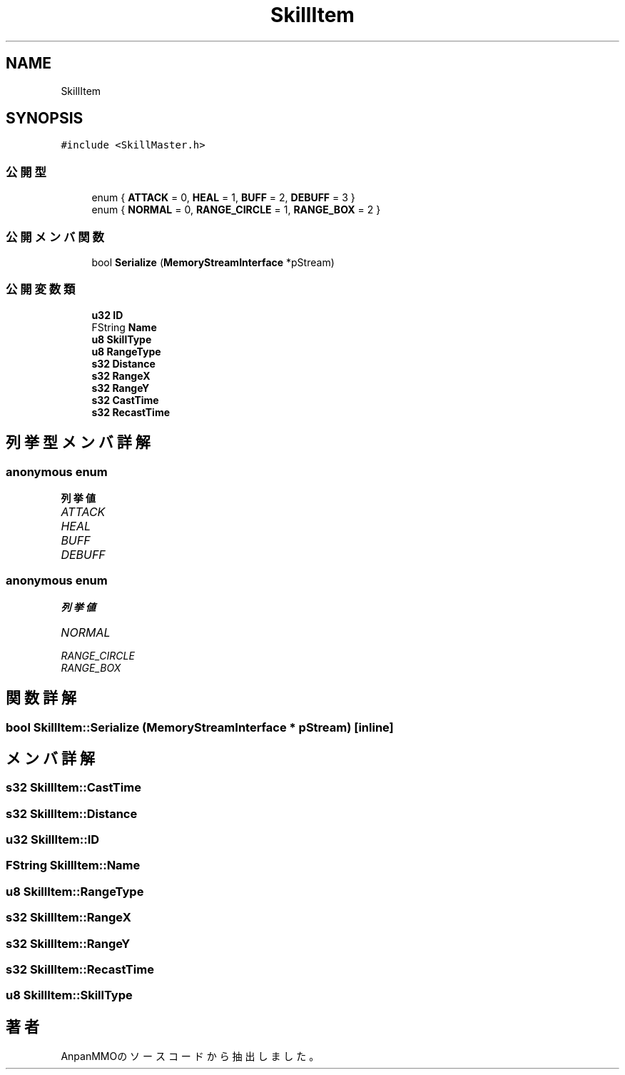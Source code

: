 .TH "SkillItem" 3 "2018年12月21日(金)" "AnpanMMO" \" -*- nroff -*-
.ad l
.nh
.SH NAME
SkillItem
.SH SYNOPSIS
.br
.PP
.PP
\fC#include <SkillMaster\&.h>\fP
.SS "公開型"

.in +1c
.ti -1c
.RI "enum { \fBATTACK\fP = 0, \fBHEAL\fP = 1, \fBBUFF\fP = 2, \fBDEBUFF\fP = 3 }"
.br
.ti -1c
.RI "enum { \fBNORMAL\fP = 0, \fBRANGE_CIRCLE\fP = 1, \fBRANGE_BOX\fP = 2 }"
.br
.in -1c
.SS "公開メンバ関数"

.in +1c
.ti -1c
.RI "bool \fBSerialize\fP (\fBMemoryStreamInterface\fP *pStream)"
.br
.in -1c
.SS "公開変数類"

.in +1c
.ti -1c
.RI "\fBu32\fP \fBID\fP"
.br
.ti -1c
.RI "FString \fBName\fP"
.br
.ti -1c
.RI "\fBu8\fP \fBSkillType\fP"
.br
.ti -1c
.RI "\fBu8\fP \fBRangeType\fP"
.br
.ti -1c
.RI "\fBs32\fP \fBDistance\fP"
.br
.ti -1c
.RI "\fBs32\fP \fBRangeX\fP"
.br
.ti -1c
.RI "\fBs32\fP \fBRangeY\fP"
.br
.ti -1c
.RI "\fBs32\fP \fBCastTime\fP"
.br
.ti -1c
.RI "\fBs32\fP \fBRecastTime\fP"
.br
.in -1c
.SH "列挙型メンバ詳解"
.PP 
.SS "anonymous enum"

.PP
\fB列挙値\fP
.in +1c
.TP
\fB\fIATTACK \fP\fP
.TP
\fB\fIHEAL \fP\fP
.TP
\fB\fIBUFF \fP\fP
.TP
\fB\fIDEBUFF \fP\fP
.SS "anonymous enum"

.PP
\fB列挙値\fP
.in +1c
.TP
\fB\fINORMAL \fP\fP
.TP
\fB\fIRANGE_CIRCLE \fP\fP
.TP
\fB\fIRANGE_BOX \fP\fP
.SH "関数詳解"
.PP 
.SS "bool SkillItem::Serialize (\fBMemoryStreamInterface\fP * pStream)\fC [inline]\fP"

.SH "メンバ詳解"
.PP 
.SS "\fBs32\fP SkillItem::CastTime"

.SS "\fBs32\fP SkillItem::Distance"

.SS "\fBu32\fP SkillItem::ID"

.SS "FString SkillItem::Name"

.SS "\fBu8\fP SkillItem::RangeType"

.SS "\fBs32\fP SkillItem::RangeX"

.SS "\fBs32\fP SkillItem::RangeY"

.SS "\fBs32\fP SkillItem::RecastTime"

.SS "\fBu8\fP SkillItem::SkillType"


.SH "著者"
.PP 
 AnpanMMOのソースコードから抽出しました。
